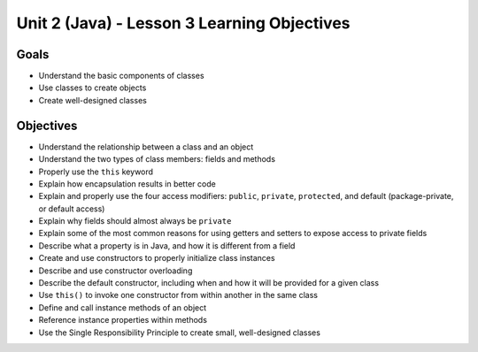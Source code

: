Unit 2 (Java) - Lesson 3 Learning Objectives
============================================

Goals
-----

- Understand the basic components of classes
- Use classes to create objects
- Create well-designed classes

Objectives
----------

- Understand the relationship between a class and an object
- Understand the two types of class members: fields and methods
- Properly use the ``this`` keyword
- Explain how encapsulation results in better code
- Explain and properly use the four access modifiers: ``public``, ``private``, ``protected``, and default (package-private, or default access)
- Explain why fields should almost always be ``private``
- Explain some of the most common reasons for using getters and setters to expose access to private fields
- Describe what a property is in Java, and how it is different from a field
- Create and use constructors to properly initialize class instances
- Describe and use constructor overloading
- Describe the default constructor, including when and how it will be provided for a given class
- Use ``this()`` to invoke one constructor from within another in the same class
- Define and call instance methods of an object
- Reference instance properties within methods
- Use the Single Responsibility Principle to create small, well-designed classes
